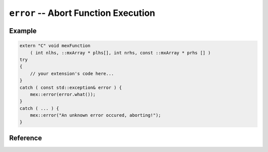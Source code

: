 .. mex/mex/error.rst
   Copyright(c) André Caron, 2009-2011

``error`` -- Abort Function Execution
=====================================

Example
-------

.. code-block:: c++

   extern "C" void mexFunction
       ( int nlhs, ::mxArray * plhs[], int nrhs, const ::mxArray * prhs [] )
   try
   {
       // your extension's code here...
   }
   catch ( const std::exception& error ) {
       mex::error(error.what());
   }
   catch ( ... ) {
       mex::error("An unknown error occured, aborting!");
   }


Reference
---------

.. cpp:namespace:: mex

.. cpp:function:: void error ( const char * message )
.. cpp:function:: void error ( const std::string& message )
.. cpp:function:: void error ( const array<char_t>& message )

   Display ``message`` in the caller's standard output and abort function
   execution.  This function does not return, control is passed directly to
   the caller's environment.

   :param message: message to display in caller's standard output

   .. warning::

      From a memory management perspective, it is not wise to call this function
      at arbitrary points in your code.  The idiomatic way to use this function
      is from the extension's entry point.  See the example for details.

.. cpp:function:: void warning ( const char * message )
.. cpp:function:: void warning ( const std::string& message )
.. cpp:function:: void warning ( const array<char_t>& message )

   Display ``message`` in the caller's standard output and keep executing.

   :param message: message to display in caller's standard output

